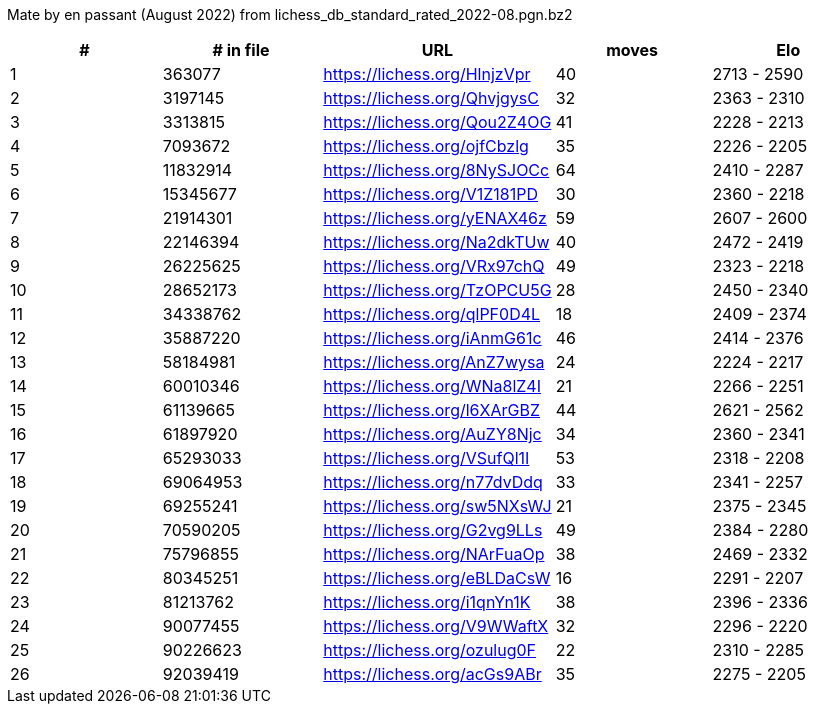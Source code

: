 Mate by en passant (August 2022) from lichess_db_standard_rated_2022-08.pgn.bz2

[cols="^,>,^,>,^", options="header"]
|=======
|  # | # in file  |            URL               | moves |     Elo    
|  1 |     363077 | https://lichess.org/HlnjzVpr |    40 | 2713 - 2590
|  2 |    3197145 | https://lichess.org/QhvjgysC |    32 | 2363 - 2310
|  3 |    3313815 | https://lichess.org/Qou2Z4OG |    41 | 2228 - 2213
|  4 |    7093672 | https://lichess.org/ojfCbzlg |    35 | 2226 - 2205
|  5 |   11832914 | https://lichess.org/8NySJOCc |    64 | 2410 - 2287
|  6 |   15345677 | https://lichess.org/V1Z181PD |    30 | 2360 - 2218
|  7 |   21914301 | https://lichess.org/yENAX46z |    59 | 2607 - 2600
|  8 |   22146394 | https://lichess.org/Na2dkTUw |    40 | 2472 - 2419
|  9 |   26225625 | https://lichess.org/VRx97chQ |    49 | 2323 - 2218
| 10 |   28652173 | https://lichess.org/TzOPCU5G |    28 | 2450 - 2340
| 11 |   34338762 | https://lichess.org/qlPF0D4L |    18 | 2409 - 2374
| 12 |   35887220 | https://lichess.org/iAnmG61c |    46 | 2414 - 2376
| 13 |   58184981 | https://lichess.org/AnZ7wysa |    24 | 2224 - 2217
| 14 |   60010346 | https://lichess.org/WNa8lZ4I |    21 | 2266 - 2251
| 15 |   61139665 | https://lichess.org/l6XArGBZ |    44 | 2621 - 2562
| 16 |   61897920 | https://lichess.org/AuZY8Njc |    34 | 2360 - 2341
| 17 |   65293033 | https://lichess.org/VSufQl1I |    53 | 2318 - 2208
| 18 |   69064953 | https://lichess.org/n77dvDdq |    33 | 2341 - 2257
| 19 |   69255241 | https://lichess.org/sw5NXsWJ |    21 | 2375 - 2345
| 20 |   70590205 | https://lichess.org/G2vg9LLs |    49 | 2384 - 2280
| 21 |   75796855 | https://lichess.org/NArFuaOp |    38 | 2469 - 2332
| 22 |   80345251 | https://lichess.org/eBLDaCsW |    16 | 2291 - 2207
| 23 |   81213762 | https://lichess.org/i1qnYn1K |    38 | 2396 - 2336
| 24 |   90077455 | https://lichess.org/V9WWaftX |    32 | 2296 - 2220
| 25 |   90226623 | https://lichess.org/ozulug0F |    22 | 2310 - 2285
| 26 |   92039419 | https://lichess.org/acGs9ABr |    35 | 2275 - 2205
|=======

